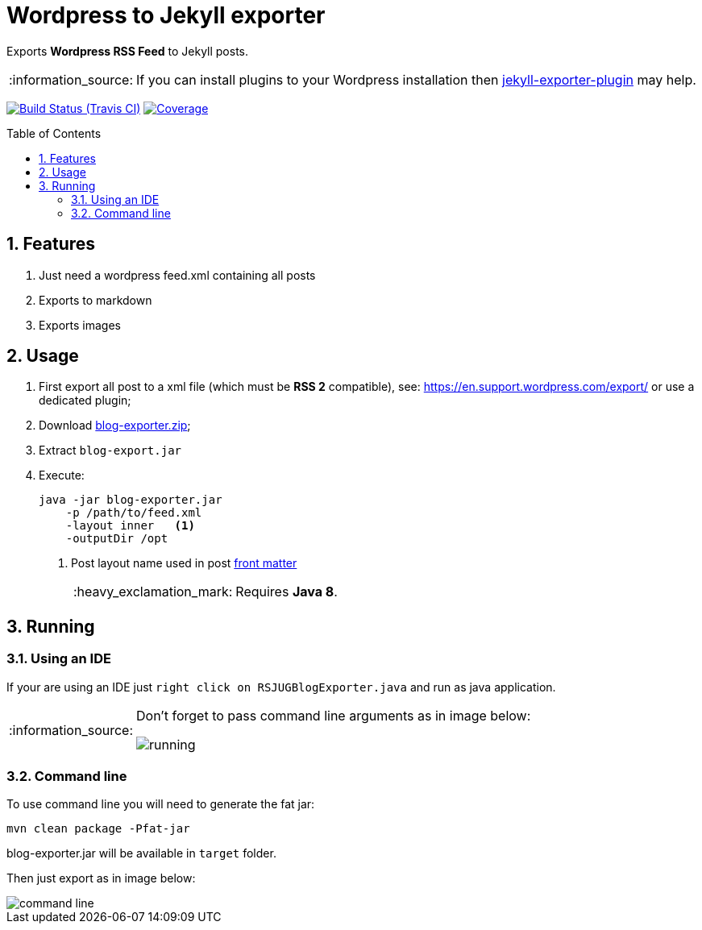 = Wordpress to Jekyll exporter
:page-layout: base
:toc: preamble
:source-language: java
:icons: font
:linkattrs:
:sectanchors:
:sectlink:
:numbered:
:doctype: book
:tip-caption: :bulb:
:note-caption: :information_source:
:important-caption: :heavy_exclamation_mark:
:caution-caption: :fire:
:warning-caption: :warning:

Exports *Wordpress RSS Feed* to Jekyll posts.

NOTE: If you can install plugins to your Wordpress installation then https://br.wordpress.org/plugins/jekyll-exporter/[jekyll-exporter-plugin^] may help.

image:https://travis-ci.org/rsjug/blog-exporter.svg[Build Status (Travis CI), link=https://travis-ci.org/rsjug/blog-exporter]
image:https://coveralls.io/repos/rsjug/blog-exporter/badge.svg?branch=master&service=github[Coverage, link=https://coveralls.io/r/rsjug/blog-exporter]


== Features

. Just need a wordpress feed.xml containing all posts
. Exports to markdown
. Exports images


== Usage

. First export all post to a xml file (which must be *RSS 2* compatible), see: https://en.support.wordpress.com/export/ or use a dedicated plugin;

. Download https://github.com/rsjug/blog-exporter/releases/download/1.0.1/blog-exporter.zip[blog-exporter.zip^];

. Extract `blog-export.jar`

. Execute:
+
----
java -jar blog-exporter.jar
    -p /path/to/feed.xml
    -layout inner   <1>
    -outputDir /opt
----
<1> Post layout name used in post http://jekyllrb.com/docs/frontmatter/[front matter^]
+
IMPORTANT: Requires *Java 8*.


== Running

=== Using an IDE
If your are using an IDE just `right click on RSJUGBlogExporter.java` and run as java application.

[NOTE]
====
Don't forget to pass command line arguments as in image below:

image::running.png[]
====

=== Command line

To use command line you will need to generate the fat jar:

----
mvn clean package -Pfat-jar
----

blog-exporter.jar will be available in `target` folder.

Then just export as in image below:

image::command-line.png[]